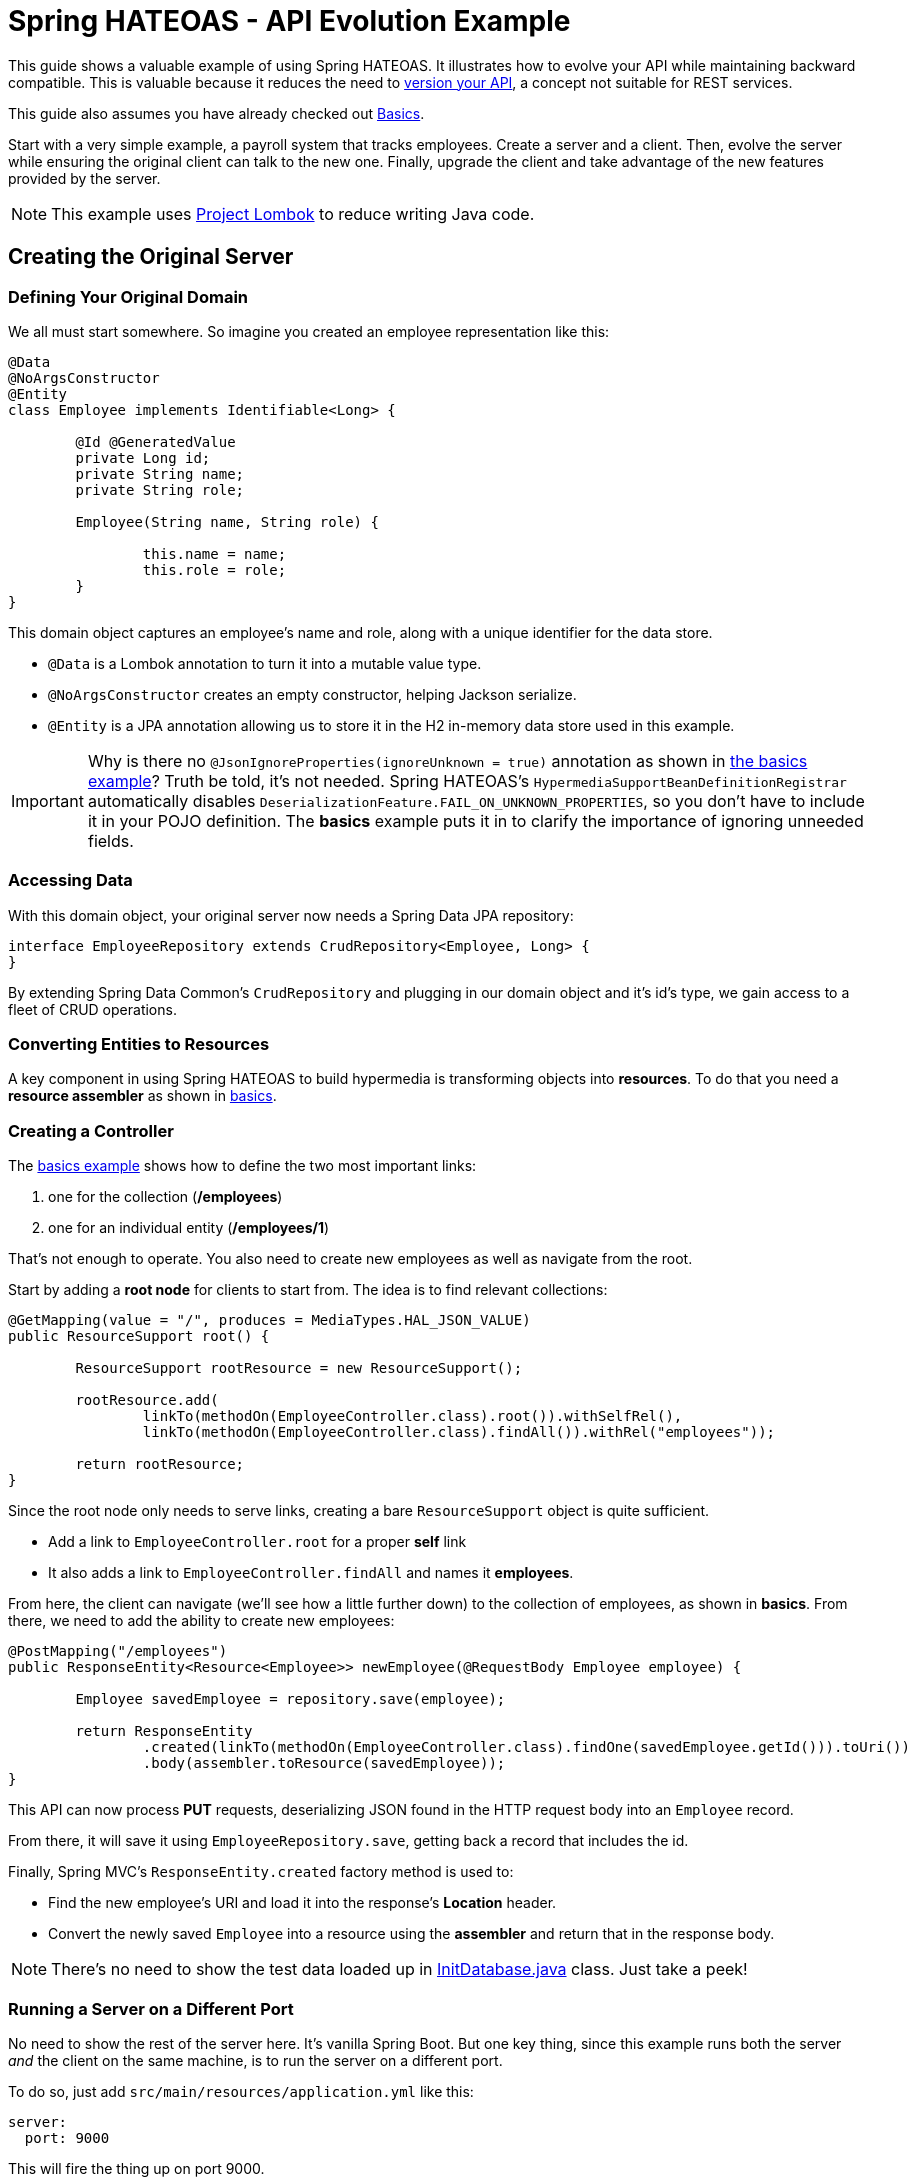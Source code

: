 = Spring HATEOAS - API Evolution Example

This guide shows a valuable example of using Spring HATEOAS. It illustrates how to evolve your API while maintaining backward compatible.
This is valuable because it reduces the need to https://www.infoq.com/articles/roy-fielding-on-versioning[version your API], a concept not suitable for REST services.

This guide also assumes you have already checked out link:../basics[Basics].

Start with a very simple example, a payroll system that tracks employees. Create a server and a client. Then,
evolve the server while ensuring the original client can talk to the new one. Finally, upgrade the client and
take advantage of the new features provided by the server.

NOTE: This example uses https://projectlombok.org[Project Lombok] to reduce writing Java code.

== Creating the Original Server

=== Defining Your Original Domain

We all must start somewhere. So imagine you created an employee representation like this:

[source,java]
----
@Data
@NoArgsConstructor
@Entity
class Employee implements Identifiable<Long> {

	@Id @GeneratedValue
	private Long id;
	private String name;
	private String role;

	Employee(String name, String role) {

		this.name = name;
		this.role = role;
	}
}
----

This domain object captures an employee's name and role, along with a unique identifier for the data store.

* `@Data` is a Lombok annotation to turn it into a mutable value type.
* `@NoArgsConstructor` creates an empty constructor, helping Jackson serialize.
* `@Entity` is a JPA annotation allowing us to store it in the H2 in-memory data store used in this example.

IMPORTANT: Why is there no `@JsonIgnoreProperties(ignoreUnknown = true)` annotation as shown in link:../basics/src/main/java/org/springframework/hateoas/examples/Employee.java#L50[the basics example]?
Truth be told, it's not needed. Spring HATEOAS's `HypermediaSupportBeanDefinitionRegistrar` automatically disables `DeserializationFeature.FAIL_ON_UNKNOWN_PROPERTIES`,
so you don't have to include it in your POJO definition. The *basics* example puts it in to clarify the importance of ignoring unneeded fields.

=== Accessing Data

With this domain object, your original server now needs a Spring Data JPA repository:

[source,java]
----
interface EmployeeRepository extends CrudRepository<Employee, Long> {
}
----

By extending Spring Data Common's `CrudRepository` and plugging in our domain object and it's id's type, we gain access to a fleet
of CRUD operations.

=== Converting Entities to Resources

A key component in using Spring HATEOAS to build hypermedia is transforming objects into *resources*. To do that you
need a *resource assembler* as shown in <<../basics/README.adoc#converting-entities-to-resources,basics>>.

=== Creating a Controller

The link:../basics/src/main/java/org/springframework/hateoas/examples/EmployeeController.java[basics example] shows how to define the two most important links:

. one for the collection (*/employees*)
. one for an individual entity (*/employees/1*)

That's not enough to operate. You also need to create new employees as well as navigate from the root.

Start by adding a *root node* for clients to start from. The idea is to find relevant collections:

[source,java]
----
@GetMapping(value = "/", produces = MediaTypes.HAL_JSON_VALUE)
public ResourceSupport root() {

	ResourceSupport rootResource = new ResourceSupport();

	rootResource.add(
		linkTo(methodOn(EmployeeController.class).root()).withSelfRel(),
		linkTo(methodOn(EmployeeController.class).findAll()).withRel("employees"));

	return rootResource;
}
----

Since the root node only needs to serve links, creating a bare `ResourceSupport` object is quite sufficient.

* Add a link to `EmployeeController.root` for a proper *self* link
* It also adds a link to `EmployeeController.findAll` and names it *employees*.

From here, the client can navigate (we'll see how a little further down) to the collection of employees, as shown in *basics*.
From there, we need to add the ability to create new employees:

[source,java]
----
@PostMapping("/employees")
public ResponseEntity<Resource<Employee>> newEmployee(@RequestBody Employee employee) {

	Employee savedEmployee = repository.save(employee);

	return ResponseEntity
		.created(linkTo(methodOn(EmployeeController.class).findOne(savedEmployee.getId())).toUri())
		.body(assembler.toResource(savedEmployee));
}
----

This API can now process *PUT* requests, deserializing JSON found in the HTTP request body into an `Employee` record.

From there, it will save it using `EmployeeRepository.save`, getting back a record that includes the id.

Finally, Spring MVC's `ResponseEntity.created` factory method is used to:

* Find the new employee's URI and load it into the response's *Location* header.
* Convert the newly saved `Employee` into a resource using the *assembler* and return that in the response body.

NOTE: There's no need to show the test data loaded up in link:original-server/src/main/java/org/springframework/hateoas/examples/InitDatabase.java[InitDatabase.java] class. Just take a peek!

=== Running a Server on a Different Port

No need to show the rest of the server here. It's vanilla Spring Boot. But one key thing, since this example runs both
the server _and_ the client on the same machine, is to run the server on a different port.

To do so, just add `src/main/resources/application.yml` like this:

[source,yml]
----
server:
  port: 9000
----

This will fire the thing up on port 9000.

== Creating a RESTful client

With our original server built, serving up employee data, it's time to switch focus to the original client.

In this scenario, you'll build a web app with Thymeleaf templates, but retrieves some of its data from the server app you just built.

This requires a couple extra dependencies:;

* spring-boot-starter-thymeleaf - for Thymeleaf templating
* json-path - you'll see why shortly

=== Creating the Client's Domain Object

Despite what you may think, it's best that the client have its _own_ version of the `Employee`:

[source,java]
----
@Data
@NoArgsConstructor
class Employee {

	private Long id;
	private String name;
	private String role;
}
----

There are many advantages:

* Decouples the client from the server.
* Clients may not want ALL the fields.
* This client doesn't talk to a data store, so no JPA annotations.
* This client isn't used to form links, to no need to implement the `Identifiable<T>` interface.
* This client isn't used to fashion test data (yet), so no need for special constructors.

All in all, it's enough to give it the empty constructor so Jackson can handle serializing/deserializing data over the wire.

The real gold is in the `HomeController` used to talk to the server:

[source,java]
----
@Controller
public class HomeController {

	private static final String REMOTE_SERVICE_ROOT_URI = "http://localhost:9000";

	private final RestTemplate rest;

	public HomeController(RestTemplate restTemplate) {
		this.rest = restTemplate;
	}
	...
}
----

This controller, used to construct HTML pages through Thymeleaf, needs to know the root URI of the remote
service. So in this example, it is hard coded into place.

WARNING: For fault tolerant production systems, hard coded URIs are NOT recommended. Instead, use something like
Spring Cloud Netflix and it's Eureka/Ribbon features to allow https://spring.io/guides/gs/service-registration-and-discovery/[service discovery] and https://spring.io/guides/gs/client-side-load-balancing/[load balanced calls].

Parts of the controller must also perform REST calls, so we request a `RestTemplate` in the constructor call, allowing Spring to provide it.

To construct a listing of all employees, check out the following controller method:

[source,java]
----
/**
 * Get a listing of ALL {@link Employee}s by querying the remote services' root URI, and then
 * "hopping" to the {@literal employees} rel.
 *
 * NOTE: Also create a form-backed {@link Employee} object to allow creating a new entry with
 * the Thymeleaf template.
 *
 * @param model
 * @return
 * @throws URISyntaxException
 */
@GetMapping
public String index(Model model) throws URISyntaxException {

	Traverson client = new Traverson(new URI(REMOTE_SERVICE_ROOT_URI), MediaTypes.HAL_JSON);
	Resources<Resource<Employee>> employees = client
		.follow("employees")
		.toObject(new ResourcesType<Resource<Employee>>(){});

	model.addAttribute("employee", new Employee());
	model.addAttribute("employees", employees);

	return "index";
}
----

Presuming you already understand Spring MVC, let's focus on the RESTful bits.

* `Traverson` is used to start from the root node (*REMOTE_SERVICE_ROOT_URI*) and "hop" to *employees*.
Then it fetches an object, and transforms it into Spring HATEOAS's vendor neutral `Resources<Resource<Employee>>` structure.
* Using this, we are able to construct a `Model` object for the template.
** An *employee* object is created to hold an empty, form-backed bean.
** *employees* is loaded up with the entire Spring HATEOAS structure, allowing the template to use what bits it wants.

The method then returns the name of the template to render (`index`).

NOTE: `Traverson` is what requires having *json-path* on the classpath.

It isn't necessary to post ALL of the Thymeleaf template `index.html`, but the critical parts are here:

[source,html]
----
<table>
    <thead>
    <tr>
        <th>Name</th><th>Role</th><th>Links</th>
    </tr>
    </thead>
    <tbody>
        <tr th:each="employee : ${employees}">
            <td th:text="${employee.content.name}" />
            <td th:text="${employee.content.role}" />
            <td>
                <ul>
                    <li th:each="link : ${employee.links}">
                        <a th:text="${link.rel}" th:href="${link.href}" />
                    </li>
                </ul>
            </td>
        </tr>
    </tbody>
</table>
----
This shows the employee data being served up inside an HTML table.

* `th:each="employee : ${employees}"` lets your iterate over each one.
* `th:text="${employee.content.name}"` navigates the `Resource<Employee>` structure (remmeber, you're iterating over each entry of `Resources<>`).
* `${employee.links}` gives each entry access to a Spring HATEOAS `Link`.
* `<a th:text="${link.rel}" th:href="${link.href}" />` lets you show the end user each link, both name and URI.

Just below the HTML table is a form for creating new employees:

[source,html]
----
<form method="post" th:action="@{/employees}" th:object="${employee}">
    <input type="text" th:field="*{name}" placeholder="Name" />
    <input type="text" th:field="*{role}" placeholder="Role"/>
    <input type="submit" value="Submit" />
</form>
----

This is pure Thymeleaf. It takes the form-backed bean you just saw (`th:object="${employee}"`)
and maps the HTML inputs onto its fields.

WARNING: You _could_ put the remote service's *employees* URI, but that would subvert standard web security tactics.
Instead, it's best that all POSTs get sent back to the client's server piece, and from there, forwarded to the remote service (just below).

With the client put together, the last step is to forward *POST /employees* calls to the remote service:

[source,java]
----
/**
 * Instead of putting the creation link from the remote service in the template (a security concern),
 * have a local route for {@literal POST} requests. Gather up the information, and form a remote call,
 * using {@link Traverson} to fetch the {@literal employees} {@link Link}.
 *
 * Once a new employee is created, redirect back to the root URL.
 *
 * @param employee
 * @return
 * @throws URISyntaxException
 */
@PostMapping("/employees")
public String newEmployee(@ModelAttribute Employee employee) throws URISyntaxException {

	Traverson client = new Traverson(new URI(REMOTE_SERVICE_ROOT_URI), MediaTypes.HAL_JSON);
	Link employeesLink = client
		.follow("employees")
		.asLink();

	this.rest.postForEntity(employeesLink.expand().getHref(), employee, Employee.class);

	return "redirect:/";
}
----

Again, you could hard code the path to */employees* on the remote service, but that would subvert REST. Instead,
you can use Traverson to open a connection to the remote service's root URI and "hop" to *employees*. But instead
of asking for the data, you just want the link.

Using the link, `RestTemplate.postForEntity` is used to forward the data submitted in the client. Finally, a
`redirect:/` is issued to Spring MVC, telling it to navigate back to the root page.

NOTE: It's true that *POST /employees* on the remote service will give you back an `Employee` object wrapped in HAL,
but for this example, it's not needed. Can you imagine a scenario where this information could be put to use while
redirecting the page back to home?

== Evolving the Server

Let's assume someone decides to update the server. This can be done in a way that doesn't cause existing clients to break.

Looking into link:new-server[new-server], the updated `Employee` domain object can be seen:

[source,java]
----
@Data
@NoArgsConstructor
@Entity
class Employee implements Identifiable<Long> {

	@Id @GeneratedValue
	private Long id;
	private String firstName;
	private String lastName;
	private String role;

	Employee(String firstName, String lastName, String role) {

		this.firstName = firstName;
		this.lastName = lastName;
		this.role = role;
	}
	...
}
----

The data changes to be made are shown here:

* The single *name* field has been replaced with *firstName* and *lastName*.
* The constructor call has also been adjusted to support this.

This is the part that would typically break things and force either a SOAP or CORBA update to be issued
for all clients. In REST, the goal is to _not_ break everyone, but instead provide a smoother experience

The first step is to provide a "virtual" attribute. Since the original client expects a *name* field, create one!

[source,java]
----
/**
 * Just merge {@literal firstName} and {@literal lastName} together.
 *
 * @return
 */
public String getName() {
	return this.firstName + " " + this.lastName;
}
----

This simple getter method concatenates *firstName* and *lastName* together. And Jackson will automatically turn it into a *name* field.

[source,javascript]
----
{
  "firstName" : "Frodo",
  "lastName" : "Baggins",
  "name" : "Frodo Baggins",
  "_links" : {
    "self" : {
      "href" : "http://localhost:9000/employees/1"
    },
    "employees" : {
      "href" : "http://localhost:9000/employees"
    }
  }
}
----

When the client receives this document over the wire, it will deserialize it into its own `Employee` domain object, throwing away
the *firstName* and *lastName* fields.

NOTE: Concerned about sending the same information twice? Don't be. By adding just a few bytes, the cost of maintaining _two_ versions of this API
has been eliminated. If performance of a few bytes is hypercritical to the business needs at hand, then REST may not be the answer for you.

So what happens when the original client attempts to create a new employee? You have to be able to handle that. Naturally,
you must code the setter method for this virtual *name* field:

[source,java]
----
/**
 * Split things up, and assign the first token to {@literal firstName} with everything else to {@literal lastName}.
 *
 * @param wholeName
 */
public void setName(String wholeName) {

	String[] parts = wholeName.split(" ");
	this.firstName = parts[0];
	if (parts.length > 1) {
		this.lastName = StringUtils.arrayToDelimitedString(Arrays.copyOfRange(parts, 1, parts.length), " ");
	} else {
		this.lastName = "";
	}
}
----

This method contains the gory details of splitting up a name into parts, putting the first into *firstName*, and putting
the rest into *lastName*.

From here on, the link:new-client[client can also evolve] and take advantage of the extra fields.

WARNING: The example code for that doesn't depict the new-client talking to the old-server.

This is but a simple example of making clients and services support each other through typical breaking changes.